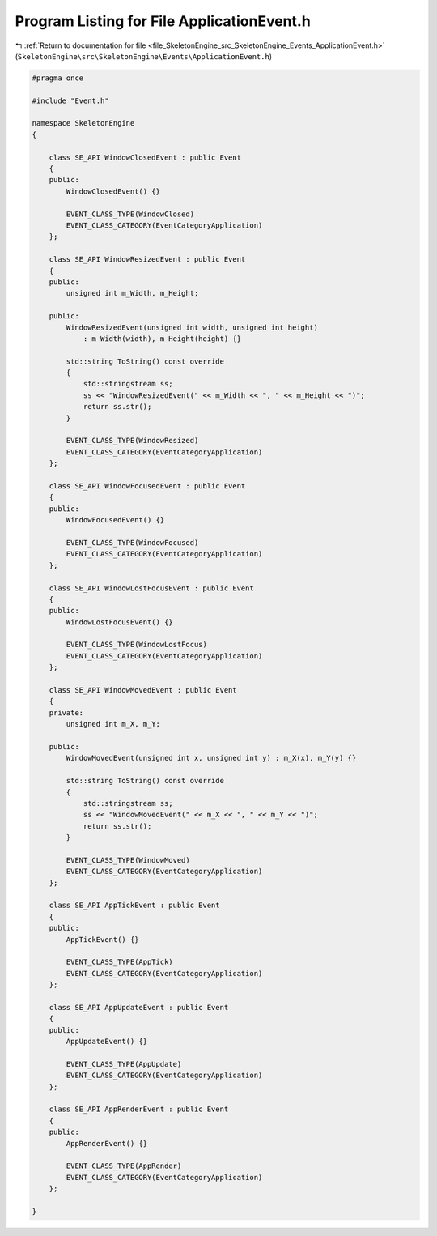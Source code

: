 
.. _program_listing_file_SkeletonEngine_src_SkeletonEngine_Events_ApplicationEvent.h:

Program Listing for File ApplicationEvent.h
===========================================

|exhale_lsh| :ref:`Return to documentation for file <file_SkeletonEngine_src_SkeletonEngine_Events_ApplicationEvent.h>` (``SkeletonEngine\src\SkeletonEngine\Events\ApplicationEvent.h``)

.. |exhale_lsh| unicode:: U+021B0 .. UPWARDS ARROW WITH TIP LEFTWARDS

.. code-block:: cpp

   
   #pragma once
   
   #include "Event.h"
   
   namespace SkeletonEngine
   {
   
       class SE_API WindowClosedEvent : public Event
       {
       public:
           WindowClosedEvent() {}
   
           EVENT_CLASS_TYPE(WindowClosed)
           EVENT_CLASS_CATEGORY(EventCategoryApplication)
       };
   
       class SE_API WindowResizedEvent : public Event
       {
       public:
           unsigned int m_Width, m_Height;
   
       public:
           WindowResizedEvent(unsigned int width, unsigned int height)
               : m_Width(width), m_Height(height) {}
   
           std::string ToString() const override
           {
               std::stringstream ss;
               ss << "WindowResizedEvent(" << m_Width << ", " << m_Height << ")";
               return ss.str();
           }
   
           EVENT_CLASS_TYPE(WindowResized)
           EVENT_CLASS_CATEGORY(EventCategoryApplication)
       };
   
       class SE_API WindowFocusedEvent : public Event
       {
       public:
           WindowFocusedEvent() {}
   
           EVENT_CLASS_TYPE(WindowFocused)
           EVENT_CLASS_CATEGORY(EventCategoryApplication)
       };
   
       class SE_API WindowLostFocusEvent : public Event
       {
       public:
           WindowLostFocusEvent() {}
   
           EVENT_CLASS_TYPE(WindowLostFocus)
           EVENT_CLASS_CATEGORY(EventCategoryApplication)
       };
   
       class SE_API WindowMovedEvent : public Event
       {
       private:
           unsigned int m_X, m_Y;
   
       public:
           WindowMovedEvent(unsigned int x, unsigned int y) : m_X(x), m_Y(y) {}
   
           std::string ToString() const override
           {
               std::stringstream ss;
               ss << "WindowMovedEvent(" << m_X << ", " << m_Y << ")";
               return ss.str();
           }
   
           EVENT_CLASS_TYPE(WindowMoved)
           EVENT_CLASS_CATEGORY(EventCategoryApplication)
       };
   
       class SE_API AppTickEvent : public Event
       {
       public:
           AppTickEvent() {}
   
           EVENT_CLASS_TYPE(AppTick)
           EVENT_CLASS_CATEGORY(EventCategoryApplication)
       };
   
       class SE_API AppUpdateEvent : public Event
       {
       public:
           AppUpdateEvent() {}
   
           EVENT_CLASS_TYPE(AppUpdate)
           EVENT_CLASS_CATEGORY(EventCategoryApplication)
       };
   
       class SE_API AppRenderEvent : public Event
       {
       public:
           AppRenderEvent() {}
   
           EVENT_CLASS_TYPE(AppRender)
           EVENT_CLASS_CATEGORY(EventCategoryApplication)
       };
   
   }
